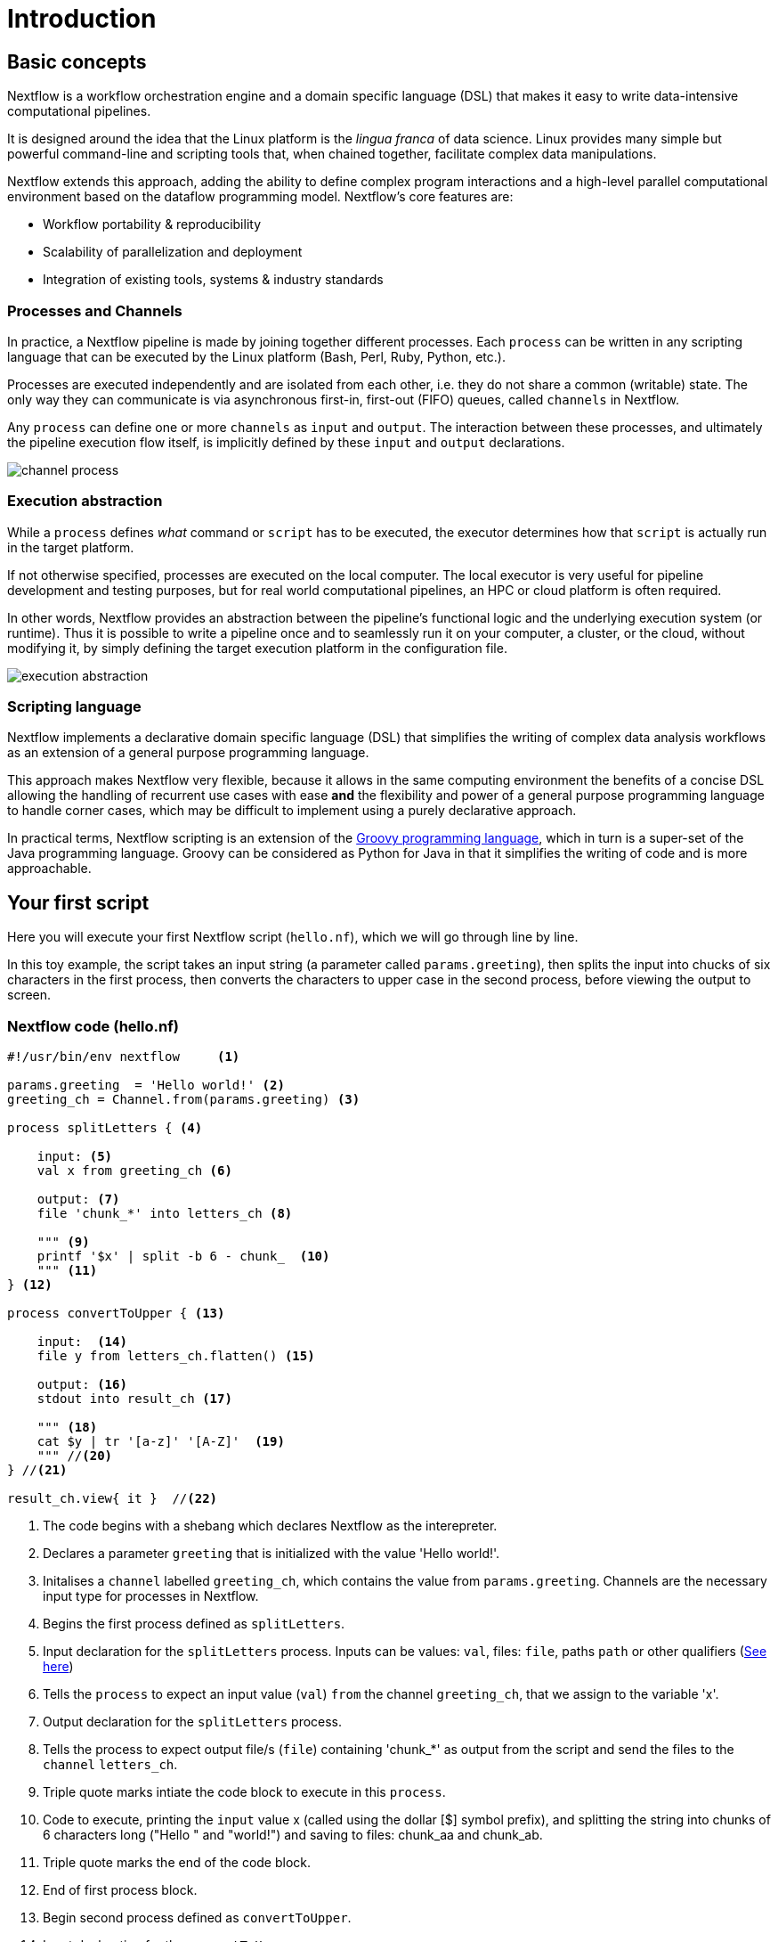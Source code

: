 = Introduction

== Basic concepts

Nextflow is a workflow orchestration engine and a domain specific language (DSL)
that makes it easy to write data-intensive computational pipelines.

It is designed around the idea that the Linux platform is the _lingua franca_ of data science.
Linux provides many simple but powerful command-line and scripting tools that, when chained together,
facilitate complex data manipulations.

Nextflow extends this approach, adding the ability to define complex program interactions and a
high-level parallel computational environment based on the dataflow programming model. Nextflow's
core features are:

* Workflow portability & reproducibility
* Scalability of parallelization and deployment
* Integration of existing tools, systems & industry standards

=== Processes and Channels

In practice, a Nextflow pipeline is made by joining together different processes.
Each `process` can be written in any scripting language that can be executed by the Linux platform (Bash, Perl, Ruby, Python, etc.).

Processes are executed independently and are isolated from each other, i.e. they do not share a common
(writable) state. The only way they can communicate is via asynchronous first-in, first-out (FIFO) queues, called
`channels` in Nextflow.

Any `process` can define one or more `channels` as `input` and `output`. The interaction between these processes,
and ultimately the pipeline execution flow itself, is implicitly defined by these `input` and `output` declarations.

image::channel-process.png[]

=== Execution abstraction

While a `process` defines _what_ command or `script` has to be executed, the executor determines
how that `script` is actually run in the target platform.

If not otherwise specified, processes are executed on the local computer. The local executor
is very useful for pipeline development and testing purposes, but for real world computational
pipelines, an HPC or cloud platform is often required.

In other words, Nextflow provides an abstraction between the pipeline's functional logic and
the underlying execution system (or runtime). Thus it is possible to write a pipeline once and to seamlessly
run it on your computer, a cluster, or the cloud, without modifying it, by simply defining
the target execution platform in the configuration file.

image::execution_abstraction.png[]

=== Scripting language

Nextflow implements a declarative domain specific language (DSL) that simplifies the writing 
of complex data analysis workflows as an extension of a general purpose programming language.

This approach makes Nextflow very flexible, because it allows in the same
computing environment the benefits of a concise DSL allowing the handling of
recurrent use cases with ease *and* the flexibility and power of a general purpose
programming language to handle corner cases, which may be difficult to implement using
a purely declarative approach.

In practical terms, Nextflow scripting is an extension of the https://groovy-lang.org/[Groovy programming language],
which in turn is a super-set of the Java programming language. Groovy can be considered as Python for Java in that
it simplifies the writing of code and is more approachable.

== Your first script

Here you will execute your first Nextflow script (`hello.nf`), which we will go through line by line. 

In this toy example, the script takes an input string (a parameter called `params.greeting`), then splits the input into chucks of six characters in the first process, then converts the characters to upper case in the second process, before viewing the output to screen.  

=== Nextflow code (hello.nf)

[source,nextflow,linenums]
----
#!/usr/bin/env nextflow     <1>

params.greeting  = 'Hello world!' <2>
greeting_ch = Channel.from(params.greeting) <3>

process splitLetters { <4>

    input: <5>
    val x from greeting_ch <6>

    output: <7>
    file 'chunk_*' into letters_ch <8>

    """ <9>
    printf '$x' | split -b 6 - chunk_  <10>
    """ <11>
} <12>

process convertToUpper { <13>

    input:  <14>
    file y from letters_ch.flatten() <15>

    output: <16>
    stdout into result_ch <17>

    """ <18>
    cat $y | tr '[a-z]' '[A-Z]'  <19>
    """ //<20>
} //<21>

result_ch.view{ it }  //<22>
----
<1> The code begins with a shebang which declares Nextflow as the interepreter.
<2> Declares a parameter `greeting` that is initialized with the value 'Hello world!'.
<3> Initalises a `channel` labelled `greeting_ch`, which contains the value from `params.greeting`. Channels are the necessary input type for processes in Nextflow.
<4> Begins the first process defined as `splitLetters`.
<5> Input declaration for the `splitLetters` process. Inputs can be values: `val`, files: `file`, paths `path` or other qualifiers (https://www.nextflow.io/docs/latest/process.html#inputs[See here])
<6> Tells the `process` to expect an input value (`val`) `from` the channel `greeting_ch`, that we assign to the variable 'x'. 
<7> Output declaration for the `splitLetters` process.
<8> Tells the process to expect output file/s (`file`) containing 'chunk_*' as output from the script and send the files to the `channel` `letters_ch`. 
<9> Triple quote marks intiate the code block to execute in this `process`.
<10> Code to execute, printing the `input` value x (called using the dollar [$] symbol prefix), and splitting the string into chunks of 6 characters long ("Hello " and "world!") and saving to files: chunk_aa and chunk_ab.
<11> Triple quote marks the end of the code block.
<12> End of first process block.
<13> Begin second process defined as `convertToUpper`.
<14> Input declaration for the `convertToUpper` `process`.
<15> Tells the `process` to expect `input` file/s (`file`; e.g. chunk_aa and chunk_ab) from the `letter_ch`, that we assign to the variable 'y'. 
<16> Output declaration for the `convertToUpper` process.
<17> Tells the process to expect output as standard output (stdout) and direct this `into` the `result_ch` channel.
<18> Triple quote marks intiate the code block to execute in this `process`.
<19> Script to read files (cat) using the '$y' input variable, then pipe to uppercase conversion, outputting to standard output.
<20> Triple quote marks the end of the code block.
<21> End of first `process` block.
<22> The final output (in the `result_ch`) is printed to screen using the `view` operator (appended onto the channel name). 


TIP: The use of the operator `.flatten()` here is to split the two files into two separate items to be put through the next process (else they would treat them as a single element).

=== In practise

Please now copy the following example into your favourite text editor 
and save it to a file named `hello.nf`.

Execute the script by entering the following command in your terminal:

[source,cmd]
----
nextflow run hello.nf
----

The output will look similar to the text shown below:

[source,cmd,linenums]
----
N E X T F L O W  ~  version 21.04.3
Launching `hello.nf` [confident_kowalevski] - revision: a3f5a9e46a
executor >  local (3)
[0d/59d203] process > splitLetters (1)   [100%] 1 of 1 ✔
[9f/1dd42a] process > convertToUpper (2) [100%] 2 of 2 ✔
HELLO 
WORLD!
----

Where the standard output shows (line by line): 

* *1*: The Nextflow version executed.

* *2*: The script and version names.

* *3*: The executor used (in the above case: local).

* *4*: The first `process` executed once (1). Starting with a unique hexadecimal (see TIP below) and ending with percent and job complete information. 

* *5*: The second process` executed twice (2).

* *6-7*: Followed by the printed result string from stdout.

TIP: The hexadecimal numbers, like `0d/59d203`, identify the unique process
execution. These numbers are also the prefix of the directories where each
process is executed. You can inspect the files produced by changing to the directory
`$PWD/work` and using these numbers to find the process-specific
execution path.

IMPORTANT: The second process runs twice, executing in two different work directories 
for each input file. Therefore, in the previous example the work directory [9f/1dd42a] 
represents just one of the two directories that were processed. To print all the 
relevent paths to screen, use the `-ansi-log` flag (e.g. `nextflow run hello.nf -ansi-log false`).

It's worth noting that the process `convertToUpper` is executed in
parallel, so there's no guarantee that the instance processing the first
split (the chunk 'Hello ') will be executed before the one
processing the second split (the chunk 'world!').

Thus, it is perfectly possible that you will get the final result
printed out in a different order:

[source,cmd]
....
WORLD!
HELLO
....

== Modify and resume

Nextflow keeps track of all the processes executed in your pipeline. If
you modify some parts of your script, only the processes that are
actually changed will be re-executed. The execution of the processes
that are not changed will be skipped and the cached result used instead.

This helps when testing or modifying part of your pipeline without
having to re-execute it from scratch.

For the sake of this tutorial, modify the `convertToUpper` process in
the previous example, replacing the process script with the string
`rev $y`, so that the process looks like this:

[source,nextflow,linenums]
----
process convertToUpper {

    input:
    file y from letters_ch.flatten()

    output:
    stdout into result_ch

    """
    rev $y
    """
}
----

Then save the file with the same name, and execute it by adding the
`-resume` option to the command line:

[source,cmd]
----
nextflow run hello.nf -resume
----

It will print output similar to this:

[source,cmd]
----
N E X T F L O W  ~  version 21.04.3
Launching `hello.nf` [admiring_venter] - revision: aed50861e0
executor >  local (2)
[74/d48321] process > splitLetters (1)   [100%] 1 of 1, cached: 1 ✔
[59/136e00] process > convertToUpper (1) [100%] 2 of 2 ✔
!dlrow
 olleH
----

You will see that the execution of the process `splitLetters` is
actually skipped (the process ID is the same), and its results are
retrieved from the cache. The second process is executed as expected,
printing the reversed strings.

TIP: The pipeline results are cached by default in the directory `$PWD/work`.
Depending on your script, this folder can take of lot of disk space.
If you are sure you won't resume your pipeline execution, clean this folder periodically.


== Pipeline parameters

Pipeline parameters are simply declared by prepending to a variable name
the prefix `params`, separated by a dot character. Their value can be
specified on the command line by prefixing the parameter name with a
double dash character, i.e. `--paramName`

Now, let's try to execute the previous example specifying a different input string parameter, as shown below:

[source,cmd]
----
nextflow run hello.nf --greeting 'Bonjour le monde!'
----

The string specified on the command line will override the default value
of the parameter. The output will look like this:

[source,cmd]
----
N E X T F L O W  ~  version 21.10.0
Launching `hello.nf` [angry_mcclintock] - revision: 073d8111fc
executor >  local (4)
[6c/e6edf5] process > splitLetters (1)   [100%] 1 of 1 ✔
[bc/6845ce] process > convertToUpper (2) [100%] 3 of 3 ✔
uojnoB

!edno

m el r
----

=== In DAG-like format

To better understand how Nextflow is dealing with the data in this pipeline, we share below a DAG-like figure to visualise all the `inputs`, `outputs`, `channels` and `processes`.

.Check this out, by clicking here:
[%collapsible]
====

image::helloworlddiagram.png[]

====

